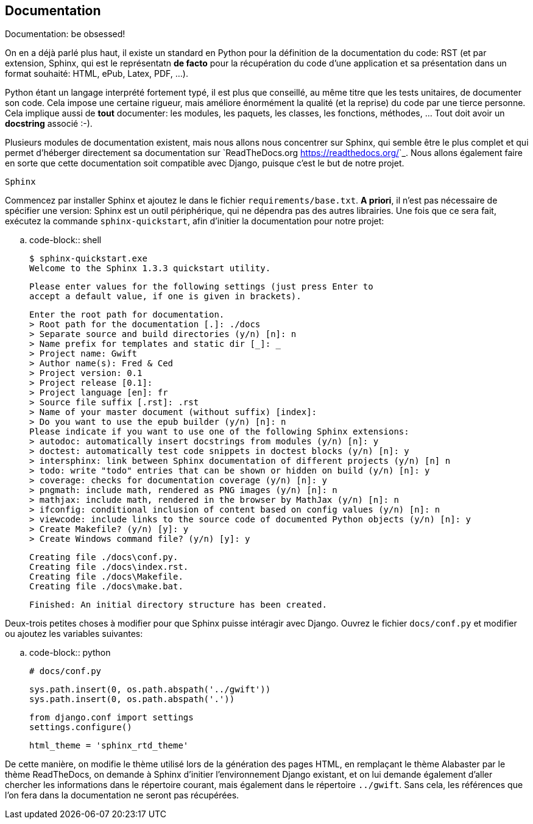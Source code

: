 == Documentation

Documentation: be obsessed!

On en a déjà parlé plus haut, il existe un standard en Python pour la définition de la documentation du code: RST (et par extension, Sphinx, qui est le représentatn *de facto* pour la récupération du code d'une application et sa présentation dans un format souhaité: HTML, ePub, Latex, PDF, ...).

Python étant un langage interprété fortement typé, il est plus que conseillé, au même titre que les tests unitaires, de documenter son code.
Cela impose une certaine rigueur, mais améliore énormément la qualité (et la reprise) du code par une tierce personne. Cela implique aussi de **tout** documenter: les modules, les paquets, les classes, les fonctions, méthodes, ... Tout doit avoir un *docstring* associé :-).

Plusieurs modules de documentation existent, mais nous allons nous concentrer sur Sphinx, qui semble être le plus complet et qui permet d'héberger directement sa documentation sur `ReadTheDocs.org <https://readthedocs.org/>`_. Nous allons également faire en sorte que cette documentation soit compatible avec Django, puisque c'est le but de notre projet.

------
Sphinx
------

Commencez par installer Sphinx et ajoutez le dans le fichier ``requirements/base.txt``. *A priori*, il n'est pas nécessaire de spécifier une version: Sphinx est un outil périphérique, qui ne dépendra pas des autres librairies. Une fois que ce sera fait, exécutez la commande ``sphinx-quickstart``, afin d'initier la documentation pour notre projet:

.. code-block:: shell

    $ sphinx-quickstart.exe
    Welcome to the Sphinx 1.3.3 quickstart utility.

    Please enter values for the following settings (just press Enter to
    accept a default value, if one is given in brackets).

    Enter the root path for documentation.
    > Root path for the documentation [.]: ./docs
    > Separate source and build directories (y/n) [n]: n
    > Name prefix for templates and static dir [_]: _
    > Project name: Gwift
    > Author name(s): Fred & Ced
    > Project version: 0.1
    > Project release [0.1]:
    > Project language [en]: fr
    > Source file suffix [.rst]: .rst
    > Name of your master document (without suffix) [index]:
    > Do you want to use the epub builder (y/n) [n]: n
    Please indicate if you want to use one of the following Sphinx extensions:
    > autodoc: automatically insert docstrings from modules (y/n) [n]: y
    > doctest: automatically test code snippets in doctest blocks (y/n) [n]: y
    > intersphinx: link between Sphinx documentation of different projects (y/n) [n] n
    > todo: write "todo" entries that can be shown or hidden on build (y/n) [n]: y
    > coverage: checks for documentation coverage (y/n) [n]: y
    > pngmath: include math, rendered as PNG images (y/n) [n]: n
    > mathjax: include math, rendered in the browser by MathJax (y/n) [n]: n
    > ifconfig: conditional inclusion of content based on config values (y/n) [n]: n
    > viewcode: include links to the source code of documented Python objects (y/n) [n]: y
    > Create Makefile? (y/n) [y]: y
    > Create Windows command file? (y/n) [y]: y

    Creating file ./docs\conf.py.
    Creating file ./docs\index.rst.
    Creating file ./docs\Makefile.
    Creating file ./docs\make.bat.

    Finished: An initial directory structure has been created.

Deux-trois petites choses à modifier pour que Sphinx puisse intéragir avec Django. Ouvrez le fichier ``docs/conf.py`` et modifier ou ajoutez les variables suivantes:

.. code-block:: python

    # docs/conf.py

    sys.path.insert(0, os.path.abspath('../gwift'))
    sys.path.insert(0, os.path.abspath('.'))

    from django.conf import settings
    settings.configure()

    html_theme = 'sphinx_rtd_theme'

De cette manière, on modifie le thème utilisé lors de la génération des pages HTML, en remplaçant le thème Alabaster par le thème ReadTheDocs, on demande à Sphinx d'initier l'environnement Django existant, et on lui demande également d'aller chercher les informations dans le répertoire courant, mais également dans le répertoire ``../gwift``.
Sans cela, les références que l'on fera dans la documentation ne seront pas récupérées.
